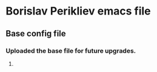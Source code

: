 * Borislav Perikliev emacs file

** Base config file

*** Uploaded the base file for future upgrades.

**** 
